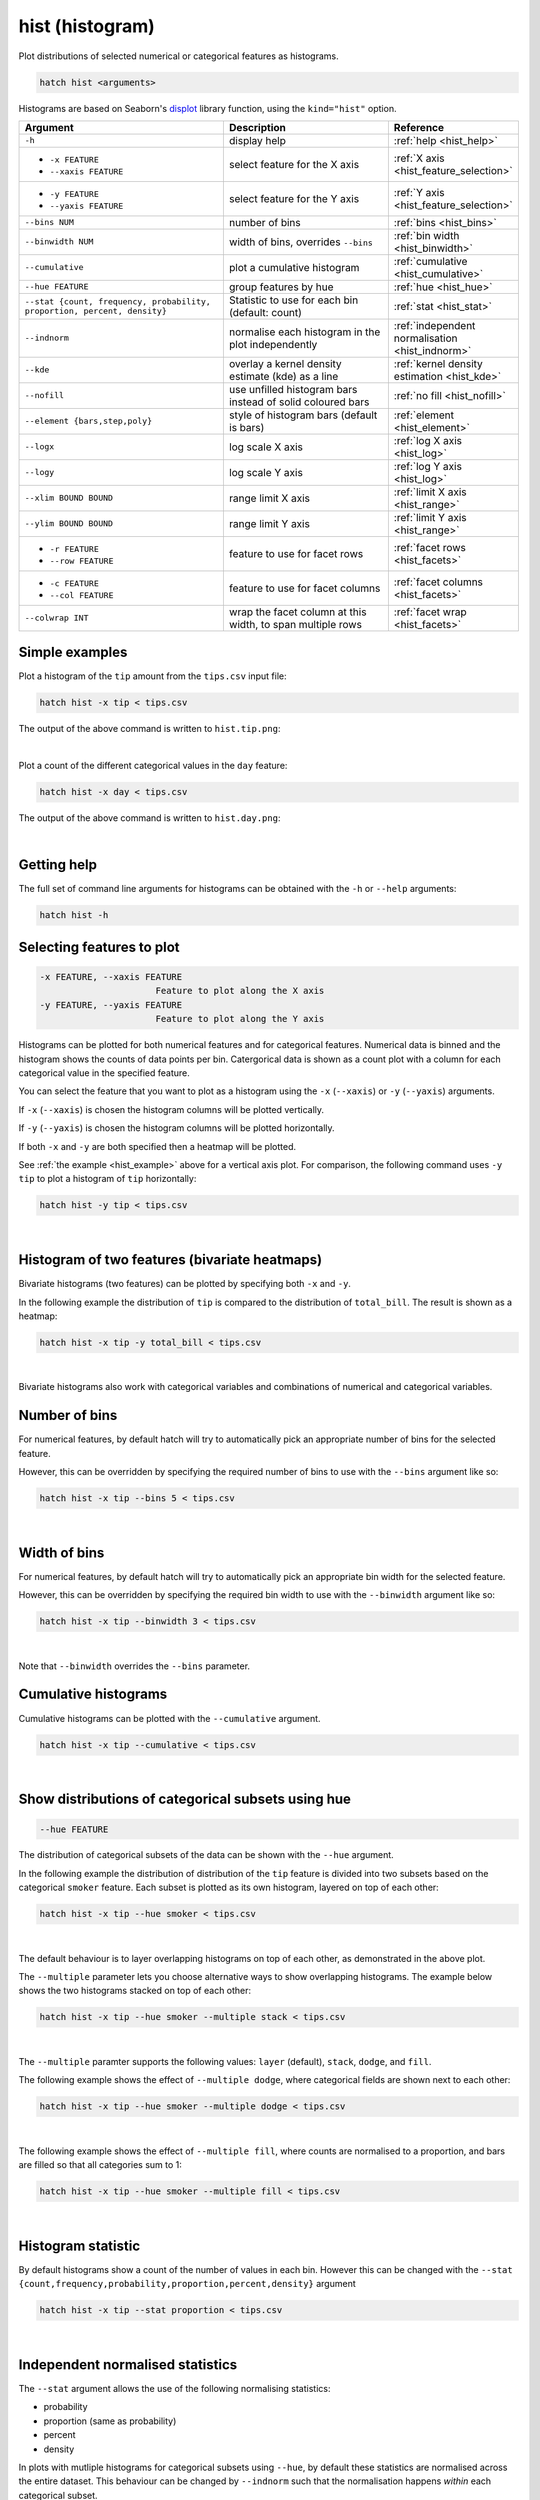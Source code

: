 .. _hist:

hist (histogram)
================

Plot distributions of selected numerical or categorical features as histograms.

.. code-block:: text

    hatch hist <arguments> 

Histograms are based on Seaborn's `displot <https://seaborn.pydata.org/generated/seaborn.displot.html>`_ library function, using the ``kind="hist"`` option.

.. list-table::
   :widths: 25 20 10
   :header-rows: 1
   :class: tight-table

   * - Argument
     - Description
     - Reference
   * - ``-h``
     - display help 
     - :ref:`help <hist_help>`
   * - * ``-x FEATURE``
       * ``--xaxis FEATURE``
     - select feature for the X axis 
     - :ref:`X axis <hist_feature_selection>`
   * - * ``-y FEATURE``
       * ``--yaxis FEATURE`` 
     - select feature for the Y axis 
     - :ref:`Y axis <hist_feature_selection>`
   * - ``--bins NUM``
     - number of bins 
     - :ref:`bins <hist_bins>`
   * - ``--binwidth NUM``
     - width of bins, overrides ``--bins`` 
     - :ref:`bin width <hist_binwidth>`
   * - ``--cumulative``
     - plot a cumulative histogram 
     - :ref:`cumulative <hist_cumulative>`
   * - ``--hue FEATURE``
     - group features by hue
     - :ref:`hue <hist_hue>`
   * - ``--stat {count, frequency, probability, proportion, percent, density}``
     - Statistic to use for each bin (default: count) 
     - :ref:`stat <hist_stat>`
   * - ``--indnorm``
     - normalise each histogram in the plot independently
     - :ref:`independent normalisation <hist_indnorm>`
   * - ``--kde``
     - overlay a kernel density estimate (kde) as a line 
     - :ref:`kernel density estimation <hist_kde>`
   * - ``--nofill``
     - use unfilled histogram bars instead of solid coloured bars 
     - :ref:`no fill <hist_nofill>`
   * - ``--element {bars,step,poly}``
     - style of histogram bars (default is bars)
     - :ref:`element <hist_element>`
   * - ``--logx``
     - log scale X axis 
     - :ref:`log X axis <hist_log>`
   * - ``--logy``
     - log scale Y axis 
     - :ref:`log Y axis <hist_log>`
   * - ``--xlim BOUND BOUND``
     - range limit X axis 
     - :ref:`limit X axis <hist_range>`
   * - ``--ylim BOUND BOUND``
     - range limit Y axis 
     - :ref:`limit Y axis <hist_range>`
   * - * ``-r FEATURE``
       * ``--row FEATURE``
     - feature to use for facet rows 
     - :ref:`facet rows <hist_facets>`
   * - * ``-c FEATURE``
       * ``--col FEATURE``
     - feature to use for facet columns 
     - :ref:`facet columns <hist_facets>`
   * - ``--colwrap INT``
     - wrap the facet column at this width, to span multiple rows
     - :ref:`facet wrap <hist_facets>`


.. _hist_example:

Simple examples
---------------

Plot a histogram of the ``tip`` amount from the ``tips.csv`` input file:

.. code-block:: text

    hatch hist -x tip < tips.csv

The output of the above command is written to ``hist.tip.png``:

.. image:: ../images/hist.tip.png
       :width: 600px
       :height: 600px
       :align: center
       :alt: Histogram plot showing the distribution of tip amounts for the tips data set

|

Plot a count of the different categorical values in the ``day`` feature:

.. code-block:: text

    hatch hist -x day < tips.csv

The output of the above command is written to ``hist.day.png``:

.. image:: ../images/hist.day.png
       :width: 600px
       :height: 600px
       :align: center
       :alt: Histogram plot showing the count of the different categorical values in the day feature 

|

.. _hist_help:

Getting help
------------

The full set of command line arguments for histograms can be obtained with the ``-h`` or ``--help``
arguments:

.. code-block:: text

    hatch hist -h

.. _hist_feature_selection:

Selecting features to plot
--------------------------

.. code-block:: 

  -x FEATURE, --xaxis FEATURE
                        Feature to plot along the X axis
  -y FEATURE, --yaxis FEATURE
                        Feature to plot along the Y axis

Histograms can be plotted for both numerical features and for categorical features. Numerical data is binned
and the histogram shows the counts of data points per bin. Catergorical data is shown as a count plot with a
column for each categorical value in the specified feature.

You can select the feature that you want to plot as a histogram using the ``-x`` (``--xaxis``) or ``-y`` (``--yaxis``)
arguments.

If ``-x`` (``--xaxis``) is chosen the histogram columns will be plotted vertically.

If ``-y`` (``--yaxis``) is chosen the histogram columns will be plotted horizontally.

If both ``-x`` and ``-y`` are both specified then a heatmap will be plotted.

See :ref:`the example <hist_example>` above for a vertical axis plot.
For comparison, the following command uses ``-y tip`` to plot a histogram of ``tip`` horizontally:

.. code-block:: text

    hatch hist -y tip < tips.csv

.. image:: ../images/hist.tip.y.png 
       :width: 600px
       :height: 600px
       :align: center
       :alt: Histogram plot showing the distribution of tip amounts for the tips data set

|

.. _hist_bivariate:

Histogram of two features (bivariate heatmaps)
----------------------------------------------

Bivariate histograms (two features) can be plotted by specifying both ``-x`` and ``-y``.

In the following example the distribution of ``tip`` is compared to the distribution of ``total_bill``. The result is shown as a heatmap:

.. code-block:: text

    hatch hist -x tip -y total_bill < tips.csv 

.. image:: ../images/hist.tip.total_bill.png 
       :width: 600px
       :height: 600px
       :align: center
       :alt: Bivariate histogram plot showing the distribution of tip against total_bill 

|

Bivariate histograms also work with categorical variables and combinations of numerical and categorical variables.

.. _hist_bins:

Number of bins 
--------------

For numerical features, by default hatch will try to automatically pick an appropriate number of bins for the
selected feature.

However, this can be overridden by specifying the required number of bins to use with the ``--bins`` 
argument like so:

.. code-block:: text

    hatch hist -x tip --bins 5 < tips.csv

.. image:: ../images/hist.tip.bins5.png 
       :width: 600px
       :height: 600px
       :align: center
       :alt: Histogram plot showing the distribution of tip amounts for the tips data set, using 5 bins 

|

.. _hist_binwidth:

Width of bins 
-------------

For numerical features, by default hatch will try to automatically pick an appropriate bin width for the
selected feature.

However, this can be overridden by specifying the required bin width to use with the ``--binwidth`` 
argument like so:

.. code-block:: text

    hatch hist -x tip --binwidth 3 < tips.csv

.. image:: ../images/hist.tip.binwidth3.png 
       :width: 600px
       :height: 600px
       :align: center
       :alt: Histogram plot showing the distribution of tip amounts for the tips data set, using bins of width 3

|

Note that ``--binwidth`` overrides the ``--bins`` parameter.

.. _hist_cumulative:

Cumulative histograms 
---------------------

Cumulative histograms can be plotted with the ``--cumulative`` argument.  

.. code-block:: text

    hatch hist -x tip --cumulative < tips.csv

.. image:: ../images/hist.tip.cumulative.png 
       :width: 600px
       :height: 600px
       :align: center
       :alt: Histogram plot showing the distribution of tip amounts for the tips data set in cumulative style

|

.. _hist_hue:

Show distributions of categorical subsets using hue
---------------------------------------------------

.. code-block:: 

  --hue FEATURE

The distribution of categorical subsets of the data can be shown with the ``--hue`` argument.

In the following example the distribution of distribution of the ``tip`` feature
is divided into two subsets based on the categorical ``smoker`` feature. Each
subset is plotted as its own histogram, layered on top of each other:

.. code-block:: text

    hatch hist -x tip --hue smoker < tips.csv  

.. image:: ../images/hist.tip.smoker.png 
       :width: 600px
       :height: 600px
       :align: center
       :alt: Histogram showing the distribution of tip based divided into subsets based on the smoker feature 

|

The default behaviour is to layer overlapping histograms on top of each other, as demonstrated in the above plot.

.. _hist_multiple:

The ``--multiple`` parameter lets you choose alternative ways to show overlapping histograms. The example below shows the
two histograms stacked on top of each other:

.. code-block:: text

    hatch hist -x tip --hue smoker --multiple stack < tips.csv  

.. image:: ../images/hist.tip.smoker.stacked.png 
       :width: 600px
       :height: 600px
       :align: center
       :alt: Histogram showing the distribution of tip based divided into subsets based on the smoker feature, with overlapping histograms stacked

|

The ``--multiple`` paramter supports the following values: ``layer`` (default), ``stack``, ``dodge``, and ``fill``.

The following example shows the effect of ``--multiple dodge``, where categorical fields are shown next to each other:

.. code-block:: text

    hatch hist -x tip --hue smoker --multiple dodge < tips.csv  

.. image:: ../images/hist.tip.smoker.dodge.png 
       :width: 600px
       :height: 600px
       :align: center
       :alt: Histogram showing the distribution of tip based divided into subsets based on the smoker feature, with overlapping histograms side-by-side 

|

The following example shows the effect of ``--multiple fill``, where counts are normalised to a proportion, and bars are filled so that all categories sum to 1:

.. code-block:: text

    hatch hist -x tip --hue smoker --multiple fill < tips.csv  

.. image:: ../images/hist.tip.smoker.fill.png 
       :width: 600px
       :height: 600px
       :align: center
       :alt: Histogram showing the distribution of tip based divided into subsets based on the smoker feature, with overlapping histograms filled to proportions 

|

.. _hist_stat:

Histogram statistic
-------------------

By default histograms show a count of the number of values in each bin. However this can be changed with the ``--stat {count,frequency,probability,proportion,percent,density}``
argument

.. code-block:: text

    hatch hist -x tip --stat proportion < tips.csv

.. image:: ../images/hist.tip.proportion.png 
       :width: 600px
       :height: 600px
       :align: center
       :alt: Histogram plot showing the distribution of tip amounts for the tips data set showing the proportion statistic for each bin 

|

.. _hist_indnorm:

Independent normalised statistics
---------------------------------

The ``--stat`` argument allows the use of the following normalising statistics:

* probability
* proportion (same as probability)
* percent
* density

In plots with mutliple histograms for categorical subsets using ``--hue``, by default these statistics are normalised across the entire dataset.
This behaviour can be changed by ``--indnorm`` such that the normalisation happens *within* each categorical subset.

Compare the following plots that show a histograms of the ``tip`` feature for each value of ``smoker`` using a ``proportion`` as the statistic.

In the example below the default normalisation occurs, across the entire dataset:

.. code-block:: text

    hatch hist -x tip --hue smoker --stat proportion --multiple dodge < tips.csv 

.. image:: ../images/hist.tip.proportion.smoker.png 
       :width: 600px
       :height: 600px
       :align: center
       :alt: Histogram plot showing the distribution of tip amounts for the tips data set showing the proportion statistic for each bin and global normalisation

|

And now the same command as above, but with the ``--indnorm`` argument supplied, so that each value of ``smoker`` is normalised independently:

.. code-block:: text

    hatch hist -x tip --hue smoker --stat proportion --multiple dodge --indnorm < tips.csv 

.. image:: ../images/hist.tip.proportion.smoker.indnorm.png 
       :width: 600px
       :height: 600px
       :align: center
       :alt: Histogram plot showing the distribution of tip amounts for the tips data set showing the proportion statistic for each bin and indepdendent normalisation

|

.. _hist_kde:

Kernel density estimate
-----------------------

A `kernel density estimate <https://en.wikipedia.org/wiki/Kernel_density_estimation>`_ can be plotted with the ``--kde`` argument.   

.. code-block:: text

    hatch hist -x tip --kde < tips.csv

.. image:: ../images/hist.tip.kde.png 
       :width: 600px
       :height: 600px
       :align: center
       :alt: Histogram plot showing the distribution of tip amounts for the tips data set with a kernel density overlaid as a line 

|

.. _hist_nofill:

Unfilled histogram bars 
-----------------------

By default histogram bars are shown with solid filled bars. This can be changed with ``--nofill`` which uses unfilled bars instead:

.. code-block:: text

    hatch hist -x tip --nofill < tips.csv

.. image:: ../images/hist.tip.nofill.png
       :width: 600px
       :height: 600px
       :align: center
       :alt: Histogram plot showing the distribution of tip amounts for the tips data set with unfilled bars

|

.. _hist_element:

Visual style of univariate histograms
-------------------------------------

By default univariate histograms are visualised as bars. This can be changed with ``--element {bars,step,poly}`` which allows alternative renderings. 

The example below shows the ``step`` visual style.

.. code-block:: text

    hatch hist -x tip --element step < tips.csv

.. image:: ../images/hist.tip.step.png
       :width: 600px
       :height: 600px
       :align: center
       :alt: Histogram plot showing the distribution of tip amounts for the tips data set using a step visualisation style 

|

The example below shows the ``poly`` (polygon) visual style, with vertices in the center of each bin.

.. code-block:: text

    hatch hist -x tip --element poly < tips.csv

.. image:: ../images/hist.tip.poly.png
       :width: 600px
       :height: 600px
       :align: center
       :alt: Histogram plot showing the distribution of tip amounts for the tips data set using a polygon visualisation style 

|

.. _hist_log:

Log scale
---------

.. code-block:: 

  --logx
  --logy

The distribution of numerical values can be displayed in log (base 10) scale with ``--logx`` and ``--logy``.

.. code-block:: text

    hatch hist -x tip --logy < tips.csv 

.. image:: ../images/hist.tip.logy.png 
       :width: 600px
       :height: 600px
       :align: center
       :alt: Histogram plot showing the distribution of tip amounts for the tips data set with log scale on the Y axis 

|

.. _hist_range:

Axis range limits
-----------------

.. code-block:: 

  --xlim LOW HIGH 
  --ylim LOW HIGH

The range of displayed numerical distributions can be restricted with ``--xlim`` and ``--ylim``. Each of these flags takes two numerical values as arguments that represent the lower and upper bounds of the range to be displayed.

.. code-block:: text

    hatch hist -x tip --xlim 3 8 < tips.csv 

.. _hist_facets:

Facets
------

.. code-block:: 

 -r FEATURE, --row FEATURE  
 -c FEATURE, --col FEATURE
 --colwrap INT

Scatter plots can be further divided into facets, generating a matrix of histograms, where a numerical value is
further categorised by up to 2 more categorical features.

See the :doc:`facet documentation <facets/>` for more information on this feature.

.. code-block:: text

    hatch hist -x tip --col day < tips.csv 

.. image:: ../images/hist.tip.day.png 
       :width: 600px
       :height: 300px
       :align: center
       :alt: Histogram plot showing the distribution of tip amounts for the tips data set with a column for each day 

|
